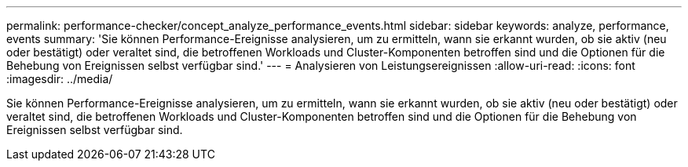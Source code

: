 ---
permalink: performance-checker/concept_analyze_performance_events.html 
sidebar: sidebar 
keywords: analyze, performance, events 
summary: 'Sie können Performance-Ereignisse analysieren, um zu ermitteln, wann sie erkannt wurden, ob sie aktiv (neu oder bestätigt) oder veraltet sind, die betroffenen Workloads und Cluster-Komponenten betroffen sind und die Optionen für die Behebung von Ereignissen selbst verfügbar sind.' 
---
= Analysieren von Leistungsereignissen
:allow-uri-read: 
:icons: font
:imagesdir: ../media/


[role="lead"]
Sie können Performance-Ereignisse analysieren, um zu ermitteln, wann sie erkannt wurden, ob sie aktiv (neu oder bestätigt) oder veraltet sind, die betroffenen Workloads und Cluster-Komponenten betroffen sind und die Optionen für die Behebung von Ereignissen selbst verfügbar sind.
